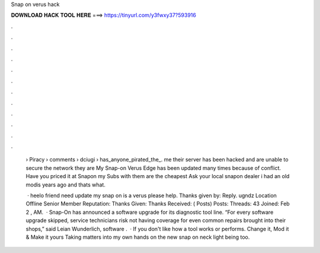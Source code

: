 Snap on verus hack



𝐃𝐎𝐖𝐍𝐋𝐎𝐀𝐃 𝐇𝐀𝐂𝐊 𝐓𝐎𝐎𝐋 𝐇𝐄𝐑𝐄 ===> https://tinyurl.com/y3fwxy37?593916



.



.



.



.



.



.



.



.



.



.



.



.

 › Piracy › comments › dciugi › has_anyone_pirated_the_. me their server has been hacked and are unable to secure the network they are My Snap-on Verus Edge has been updated many times because of conflict. Have you priced it at Snapon my Subs with them are the cheapest Ask your local snapon dealer i had an old modis years ago and thats what.
 
  · heelo friend need update my snap on is a verus please help. Thanks given by: Reply. ugndz Location Offline Senior Member Reputation: Thanks Given: Thanks Received: ( Posts) Posts: Threads: 43 Joined: Feb 2 , AM.  · Snap-On has announced a software upgrade for its diagnostic tool line. “For every software upgrade skipped, service technicians risk not having coverage for even common repairs brought into their shops,” said Leian Wunderlich, software .  · If you don't like how a tool works or performs. Change it, Mod it & Make it yours Taking matters into my own hands on the new snap on neck light being too.
